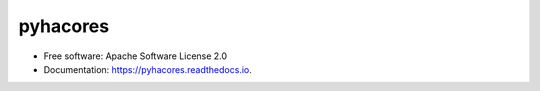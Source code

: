 pyhacores
=========


.. image:: https://img.shields.io/pypi/v/pyhacores.svg
        :target: https://pypi.python.org/pypi/pyhacores

.. image:: https://img.shields.io/travis/petspats/pyhacores.svg
        :target: https://travis-ci.org/petspats/pyhacores

.. image:: https://readthedocs.org/projects/pyhacores/badge/?version=develop
    :target: http://pyhacores.readthedocs.io/en/develop/?badge=develop
    :alt: Documentation Status

.. image:: https://pyup.io/repos/github/petspats/pyhacores/shield.svg
     :target: https://pyup.io/repos/github/petspats/pyhacores/
     :alt: Updates

.. image:: https://coveralls.io/repos/github/petspats/pyhacores/badge.svg?branch=develop
    :target: https://coveralls.io/github/petspats/pyhacores?branch=develop

..
    .. image:: https://landscape.io/github/petspats/pyhacores/develop/landscape.svg?style=flat
   :target: https://landscape.io/github/petspats/pyhacores/develop
   :alt: Code Health

.. image:: https://codeclimate.com/github/petspats/pyhacores/badges/gpa.svg
   :target: https://codeclimate.com/github/petspats/pyhacores
   :alt: Code Climate

* Free software: Apache Software License 2.0
* Documentation: https://pyhacores.readthedocs.io.

